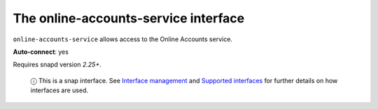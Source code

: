 .. 7893.md

.. \_the-online-accounts-service-interface:

The online-accounts-service interface
=====================================

``online-accounts-service`` allows access to the Online Accounts service.

**Auto-connect**: yes

Requires snapd version *2.25+*.

   ⓘ This is a snap interface. See `Interface management <interface-management.md>`__ and `Supported interfaces <supported-interfaces.md>`__ for further details on how interfaces are used.
